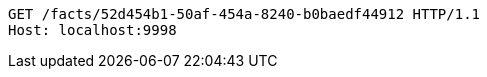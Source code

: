 [source,http,options="nowrap"]
----
GET /facts/52d454b1-50af-454a-8240-b0baedf44912 HTTP/1.1
Host: localhost:9998

----